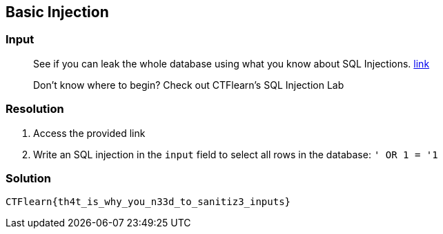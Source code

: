 == Basic Injection
:ch_category: Web
:ch_flag: CTFlearn{th4t_is_why_you_n33d_to_sanitiz3_inputs}

=== Input

> See if you can leak the whole database using what you know about SQL Injections. https://web.ctflearn.com/web4/[link]
>
> Don't know where to begin? Check out CTFlearn's SQL Injection Lab

=== Resolution

1. Access the provided link
2. Write an SQL injection in the `input` field to select all rows in the database: `' OR 1 = '1`

=== Solution

`{ch_flag}`
